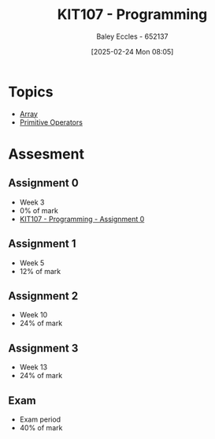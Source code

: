 :PROPERTIES:
:ID:       cdc6c00c-d529-44f8-944f-2cefb8321e0c
:END:
#+title: KIT107 - Programming
#+date: [2025-02-24 Mon 08:05]
#+AUTHOR: Baley Eccles - 652137
#+STARTUP: latexpreview
#+FILETAGS: :UTAS:2025:

* Topics
 - [[id:28f7edd3-4920-4d72-bac4-e4a2b743e943][Array]]
 - [[id:be75a0e7-8d18-443b-89b5-2edf70730763][Primitive Operators]]
* Assesment
** Assignment 0
 - Week 3
 - 0% of mark
 - [[id:cdaa3b3a-5fca-45f7-bed6-c439ebf73d50][KIT107 - Programming - Assignment 0]]
** Assignment 1
 - Week 5
 - 12% of mark
** Assignment 2
 - Week 10
 - 24% of mark
** Assignment 3
 - Week 13
 - 24% of mark
** Exam
 - Exam period
 - 40% of mark
   


